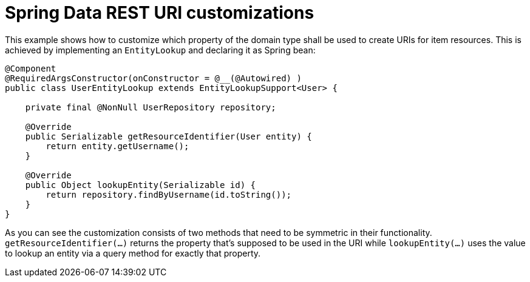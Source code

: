 = Spring Data REST URI customizations

This example shows how to customize which property of the domain type shall be used to create URIs for item resources. This is achieved by implementing an `EntityLookup` and declaring it as Spring bean:

[source, java]
----
@Component
@RequiredArgsConstructor(onConstructor = @__(@Autowired) )
public class UserEntityLookup extends EntityLookupSupport<User> {

    private final @NonNull UserRepository repository;

    @Override
    public Serializable getResourceIdentifier(User entity) {
        return entity.getUsername();
    }

    @Override
    public Object lookupEntity(Serializable id) {
        return repository.findByUsername(id.toString());
    }
}
----

As you can see the customization consists of two methods that need to be symmetric in their functionality. `getResourceIdentifier(…)` returns the property that's supposed to be used in the URI while `lookupEntity(…)` uses the value to lookup an entity via a query method for exactly that property.
